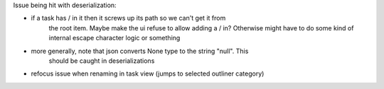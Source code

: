 
Issue being hit with deserialization:

- if a task has / in it then it screws up its path so we can't get it from
    the root item. Maybe make the ui refuse to allow adding a / in? Otherwise
    might have to do some kind of internal escape character logic or something

- more generally, note that json converts None type to the string "null". This
    should be caught in deserializations

- refocus issue when renaming in task view (jumps to selected outliner category)
